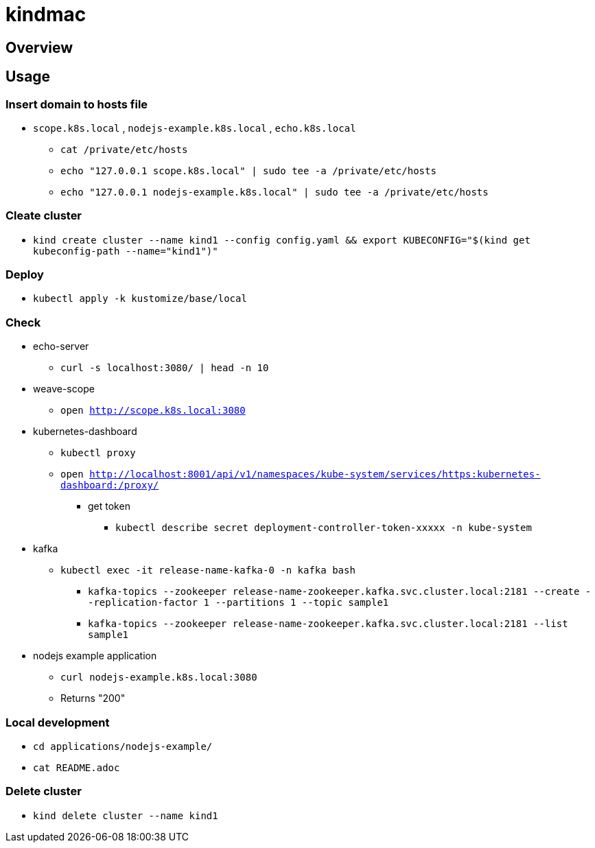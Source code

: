 = kindmac

== Overview

== Usage

=== Insert domain to hosts file

* `scope.k8s.local` , `nodejs-example.k8s.local` , `echo.k8s.local`
** `cat /private/etc/hosts`
** `echo "127.0.0.1 scope.k8s.local" | sudo tee -a /private/etc/hosts`
** `echo "127.0.0.1 nodejs-example.k8s.local" | sudo tee -a /private/etc/hosts`

=== Cleate cluster

* `kind create cluster --name kind1 --config config.yaml && export KUBECONFIG="$(kind get kubeconfig-path --name="kind1")"`

=== Deploy

* `kubectl apply -k kustomize/base/local`

=== Check

* echo-server
** `curl -s localhost:3080/ | head -n 10`
* weave-scope
** `open http://scope.k8s.local:3080`
* kubernetes-dashboard
** `kubectl proxy`
** `open http://localhost:8001/api/v1/namespaces/kube-system/services/https:kubernetes-dashboard:/proxy/`
*** get token
**** `kubectl describe secret deployment-controller-token-xxxxx -n kube-system`
* kafka
** `kubectl exec -it release-name-kafka-0 -n kafka bash`
*** `kafka-topics --zookeeper release-name-zookeeper.kafka.svc.cluster.local:2181 --create --replication-factor 1 --partitions 1 --topic sample1`
*** `kafka-topics --zookeeper release-name-zookeeper.kafka.svc.cluster.local:2181 --list sample1`
* nodejs example application
** `curl nodejs-example.k8s.local:3080`
** Returns "200"

=== Local development

* `cd applications/nodejs-example/`
* `cat README.adoc`

=== Delete cluster

* `kind delete cluster --name kind1`
